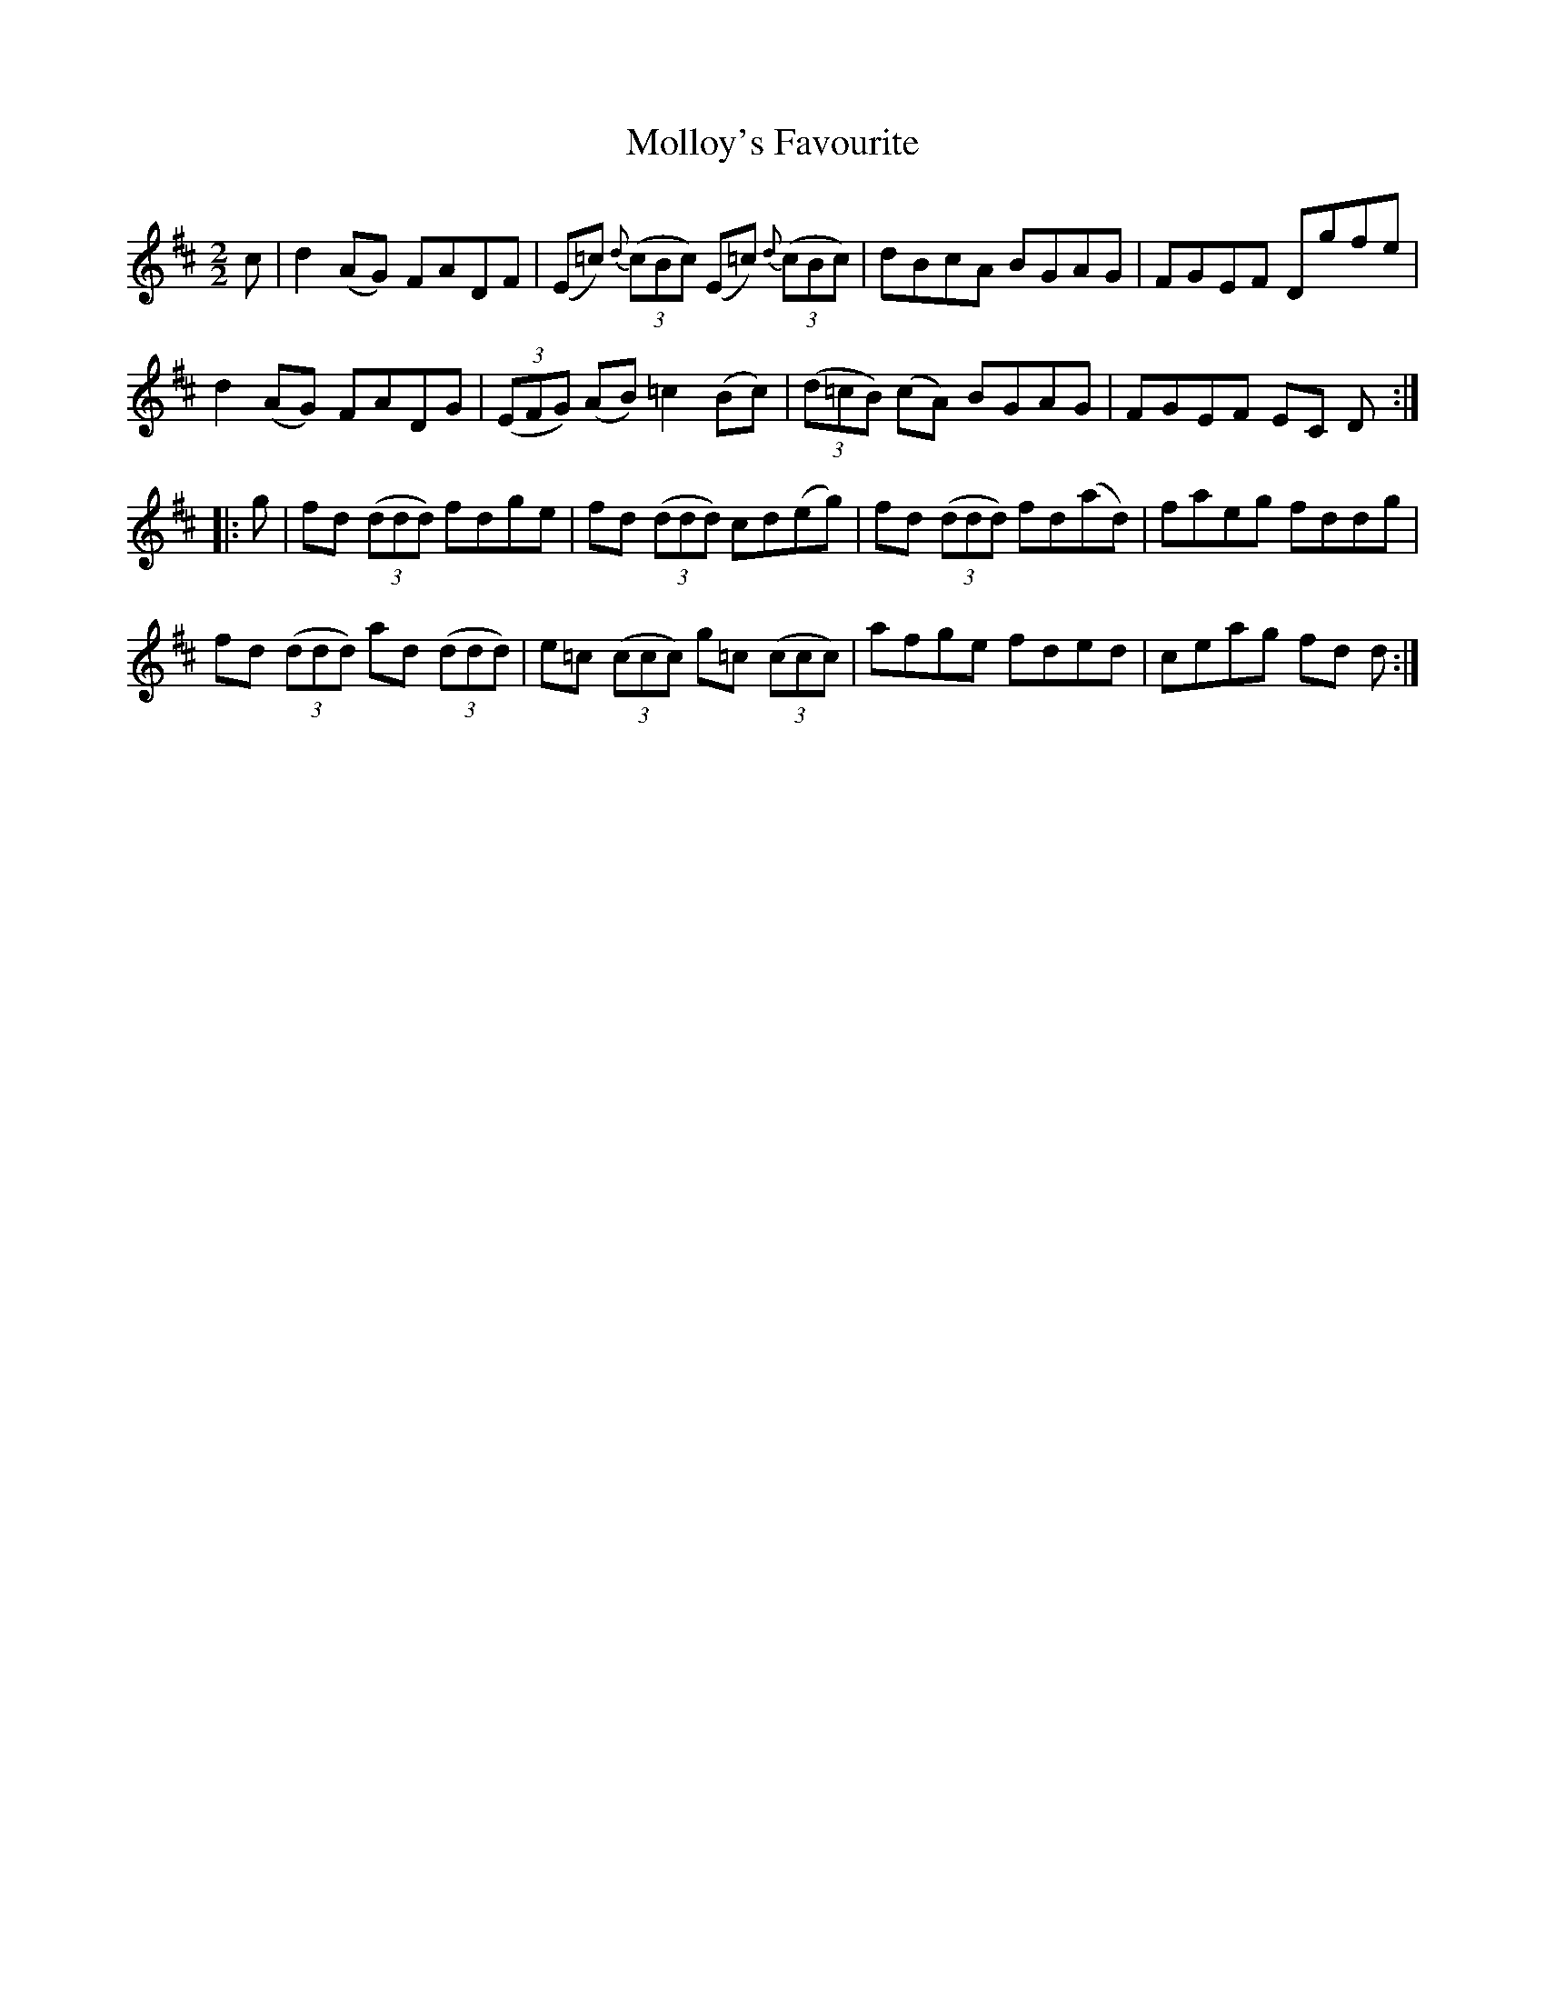 X:64
T:Molloy's Favourite
N:Reel      Allan's   #64  pp16
N:Trad/Anon.
N:CONVERTED FROM NOTEWORTHY COMPOSER  (WWW.NOTEWORTHYSOFTWARE.COM) BY
N:ABC2NWC (HTTP://MEMBERS.AOL.COM/ABACUSMUSIC/), WITH
Z: (INTO NWC) VINCE BRENNAN 2002   (WWW.SOSYOURMOM.COM)
I:abc2nwc
M:2/2
L:1/8
K:D
c|d2(AG) FADF|(E=c) {d}((3cBc) (E=c) {d} ((3cBc)|dBcA BGAG|FGEF Dgfe|
d2(AG) FADG| ((3EFG) (AB) =c2(Bc)| ((3d=cB) (cA) BGAG|FGEF EC D:|
|:g|fd  ((3ddd) fdge|fd  ((3ddd) cd(eg)|fd  ((3ddd) fd(ad)| faeg fddg|
fd  ((3ddd) ad  ((3ddd)|e=c  ((3ccc) g=c  ((3ccc)|afge fded|ceag fd d:|
